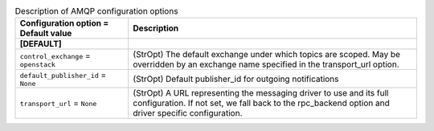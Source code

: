 ..
    Warning: Do not edit this file. It is automatically generated from the
    software project's code and your changes will be overwritten.

    The tool to generate this file lives in openstack-doc-tools repository.

    Please make any changes needed in the code, then run the
    autogenerate-config-doc tool from the openstack-doc-tools repository, or
    ask for help on the documentation mailing list, IRC channel or meeting.

.. _nova-amqp:

.. list-table:: Description of AMQP configuration options
   :header-rows: 1
   :class: config-ref-table

   * - Configuration option = Default value
     - Description
   * - **[DEFAULT]**
     -
   * - ``control_exchange`` = ``openstack``
     - (StrOpt) The default exchange under which topics are scoped. May be overridden by an exchange name specified in the transport_url option.
   * - ``default_publisher_id`` = ``None``
     - (StrOpt) Default publisher_id for outgoing notifications
   * - ``transport_url`` = ``None``
     - (StrOpt) A URL representing the messaging driver to use and its full configuration. If not set, we fall back to the rpc_backend option and driver specific configuration.
